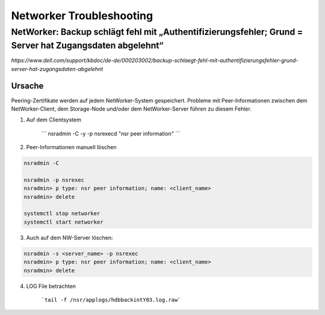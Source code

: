 .. _networker:

##########################
Networker Troubleshooting
##########################


NetWorker: Backup schlägt fehl mit „Authentifizierungsfehler; Grund = Server hat Zugangsdaten abgelehnt“
*********************************************************************************************************
`https://www.dell.com/support/kbdoc/de-de/000203002/backup-schlaegt-fehl-mit-authentifizierungsfehler-grund-server-hat-zugangsdaten-abgelehnt`

Ursache
-------
Peering-Zertifikate werden auf jedem NetWorker-System gespeichert. Probleme mit Peer-Informationen zwischen dem NetWorker-Client, dem Storage-Node und/oder dem NetWorker-Server 
führen zu diesem Fehler.

1. Auf dem Clientsystem

    ``` nsradmin -C -y -p nsrexecd "nsr peer information" ´´´

2. Peer-Informationen manuell löschen
   
.. code-block:: shell

    nsradmin -C

    nsradmin -p nsrexec
    nsradmin> p type: nsr peer information; name: <client_name>
    nsradmin> delete

    systemctl stop networker
    systemctl start networker
   
3. Auch auf dem NW-Server löschen: 

.. code-block:: shell

    nsradmin -s <server_name> -p nsrexec
    nsradmin> p type: nsr peer information; name: <client_name>
    nsradmin> delete

4. LOG File betrachten

    ```tail -f /nsr/applogs/hdbbackintY03.log.raw```

    